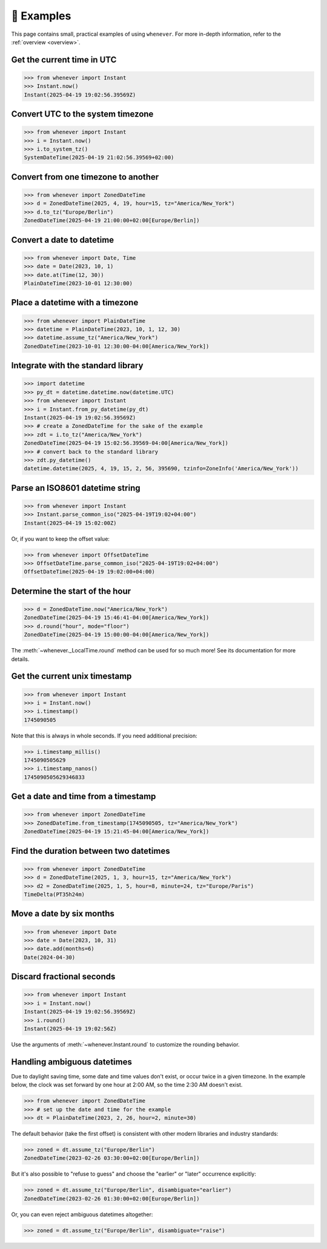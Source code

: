 🎯 Examples
===========

This page contains small, practical examples of using ``whenever``.
For more in-depth information, refer to the :ref:`overview <overview>`.

Get the current time in UTC
---------------------------

>>> from whenever import Instant
>>> Instant.now()
Instant(2025-04-19 19:02:56.39569Z)

Convert UTC to the system timezone
----------------------------------

>>> from whenever import Instant
>>> i = Instant.now()
>>> i.to_system_tz()
SystemDateTime(2025-04-19 21:02:56.39569+02:00)

Convert from one timezone to another
------------------------------------

>>> from whenever import ZonedDateTime
>>> d = ZonedDateTime(2025, 4, 19, hour=15, tz="America/New_York")
>>> d.to_tz("Europe/Berlin")
ZonedDateTime(2025-04-19 21:00:00+02:00[Europe/Berlin])

Convert a date to datetime
--------------------------

>>> from whenever import Date, Time
>>> date = Date(2023, 10, 1)
>>> date.at(Time(12, 30))
PlainDateTime(2023-10-01 12:30:00)

Place a datetime with a timezone
--------------------------------

>>> from whenever import PlainDateTime
>>> datetime = PlainDateTime(2023, 10, 1, 12, 30)
>>> datetime.assume_tz("America/New_York")
ZonedDateTime(2023-10-01 12:30:00-04:00[America/New_York])

Integrate with the standard library
-----------------------------------

>>> import datetime
>>> py_dt = datetime.datetime.now(datetime.UTC)
>>> from whenever import Instant
>>> i = Instant.from_py_datetime(py_dt)
Instant(2025-04-19 19:02:56.39569Z)
>>> # create a ZonedDateTime for the sake of the example
>>> zdt = i.to_tz("America/New_York")
ZonedDateTime(2025-04-19 15:02:56.39569-04:00[America/New_York])
>>> # convert back to the standard library
>>> zdt.py_datetime()
datetime.datetime(2025, 4, 19, 15, 2, 56, 395690, tzinfo=ZoneInfo('America/New_York'))

Parse an ISO8601 datetime string
--------------------------------

>>> from whenever import Instant
>>> Instant.parse_common_iso("2025-04-19T19:02+04:00")
Instant(2025-04-19 15:02:00Z)

Or, if you want to keep the offset value:

>>> from whenever import OffsetDateTime
>>> OffsetDateTime.parse_common_iso("2025-04-19T19:02+04:00")
OffsetDateTime(2025-04-19 19:02:00+04:00)

Determine the start of the hour
-------------------------------

>>> d = ZonedDateTime.now("America/New_York")
ZonedDateTime(2025-04-19 15:46:41-04:00[America/New_York])
>>> d.round("hour", mode="floor")
ZonedDateTime(2025-04-19 15:00:00-04:00[America/New_York])

The :meth:`~whenever._LocalTime.round` method can be used for so much more!
See its documentation for more details.

Get the current unix timestamp
------------------------------

>>> from whenever import Instant
>>> i = Instant.now()
>>> i.timestamp()
1745090505

Note that this is always in whole seconds.
If you need additional precision:

>>> i.timestamp_millis()
1745090505629
>>> i.timestamp_nanos()
1745090505629346833

Get a date and time from a timestamp
------------------------------------

>>> from whenever import ZonedDateTime
>>> ZonedDateTime.from_timestamp(1745090505, tz="America/New_York")
ZonedDateTime(2025-04-19 15:21:45-04:00[America/New_York])

Find the duration between two datetimes
---------------------------------------

>>> from whenever import ZonedDateTime
>>> d = ZonedDateTime(2025, 1, 3, hour=15, tz="America/New_York")
>>> d2 = ZonedDateTime(2025, 1, 5, hour=8, minute=24, tz="Europe/Paris")
TimeDelta(PT35h24m)

Move a date by six months
-------------------------

>>> from whenever import Date
>>> date = Date(2023, 10, 31)
>>> date.add(months=6)
Date(2024-04-30)

Discard fractional seconds
--------------------------

>>> from whenever import Instant
>>> i = Instant.now()
Instant(2025-04-19 19:02:56.39569Z)
>>> i.round()
Instant(2025-04-19 19:02:56Z)

Use the arguments of :meth:`~whenever.Instant.round` to customize the rounding behavior.

Handling ambiguous datetimes
----------------------------

Due to daylight saving time, some date and time values don't exist,
or occur twice in a given timezone.
In the example below, the clock was set forward by one hour at 2:00 AM,
so the time 2:30 AM doesn't exist.

>>> from whenever import ZonedDateTime
>>> # set up the date and time for the example
>>> dt = PlainDateTime(2023, 2, 26, hour=2, minute=30)

The default behavior (take the first offset) is consistent with other
modern libraries and industry standards:

>>> zoned = dt.assume_tz("Europe/Berlin")
ZonedDateTime(2023-02-26 03:30:00+02:00[Europe/Berlin])

But it's also possible to "refuse to guess" and choose the "earlier"
or "later" occurrence explicitly:

>>> zoned = dt.assume_tz("Europe/Berlin", disambiguate="earlier")
ZonedDateTime(2023-02-26 01:30:00+02:00[Europe/Berlin])

Or, you can even reject ambiguous datetimes altogether:

>>> zoned = dt.assume_tz("Europe/Berlin", disambiguate="raise")
